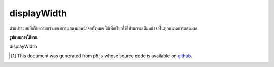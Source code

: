 .. raw:: html

	<script src="https://sketch.netpie.io/widget/p5-widget.js"></script>

displayWidth
==============

ตัวแปรระบบที่เก็บความกว้างของการแสดงผลหน้าจอทั้งหมด ใช้เพื่อเรียกใช้โปรแกรมเต็มหน้าจอในทุกขนาดการแสดงผล

.. System variable that stores the width of the entire screen display. This
.. is used to run a full-screen program on any display size.

**รูปแบบการใช้งาน**

displayWidth

.. raw:: html

	<script type="text/p5" data-autoplay data-hide-sourcecode>
	createCanvas(displayWidth, displayHeight);

	</script>

	<br><br>

..  [#f1] This document was generated from p5.js whose source code is available on `github <https://github.com/processing/p5.js>`_.
